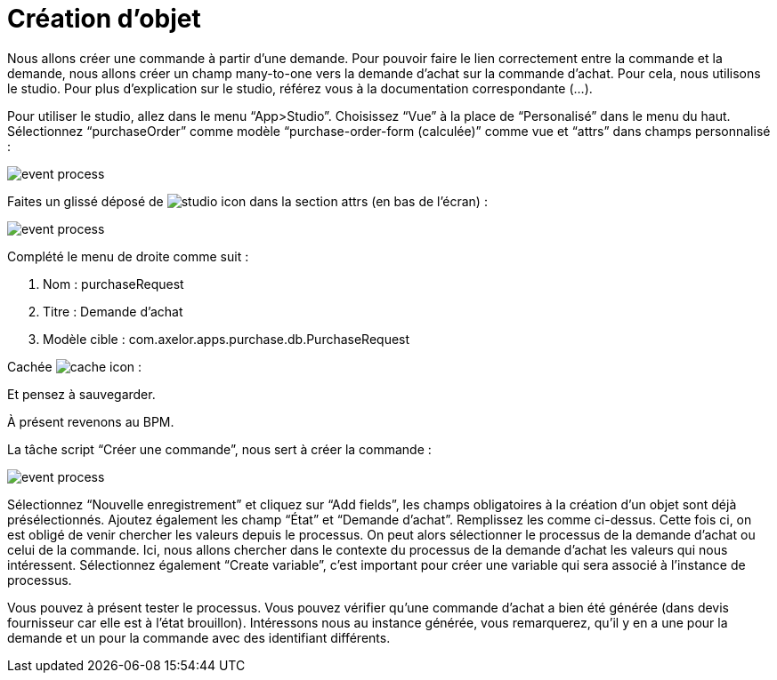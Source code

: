 =  Création d’objet
:toc-title:
:page-pagination:

Nous allons créer une commande à partir d’une demande. Pour pouvoir faire le lien correctement entre la commande et la demande, nous allons créer un champ many-to-one vers la demande d’achat sur la commande d’achat. Pour cela, nous utilisons le studio. Pour plus d’explication sur le studio, référez vous à la documentation correspondante (...).

Pour utiliser le studio, allez dans le menu “App>Studio”. Choisissez “Vue” à la place de “Personalisé” dans le menu du haut. Sélectionnez “purchaseOrder” comme modèle “purchase-order-form (calculée)” comme vue et “attrs” dans champs personnalisé :

image::add_object_menu.png[event process]

Faites un glissé déposé de image:many-icon.png[studio icon]  dans la section attrs (en bas de l’écran) :

image::attrs_add_object.png[event process]

Complété le menu de droite comme suit :

<1> Nom : purchaseRequest
<2> Titre : Demande d’achat
<3> Modèle cible : com.axelor.apps.purchase.db.PurchaseRequest

Cachée image:cache-icon.png[cache icon] :

Et pensez à sauvegarder.

À présent revenons au BPM.

La tâche script “Créer une commande”, nous sert à créer la commande :

image::script_add_object.png[event process]

Sélectionnez “Nouvelle enregistrement” et cliquez sur “Add fields”, les champs obligatoires à la création d’un objet sont déjà présélectionnés.  Ajoutez également les champ “État” et “Demande d’achat”. Remplissez les comme ci-dessus. Cette fois ci, on est obligé de venir chercher les valeurs depuis le processus. On peut alors sélectionner le processus de la demande d’achat ou celui de la commande. Ici, nous allons chercher dans le contexte du processus de la demande d’achat les valeurs qui nous intéressent. Sélectionnez également “Create variable”, c’est important pour créer une variable qui sera associé à l’instance de processus.

Vous pouvez à présent tester le processus. Vous pouvez vérifier qu’une commande d’achat a bien été générée (dans devis fournisseur car elle est à l’état brouillon). Intéressons nous au instance générée, vous remarquerez, qu’il y en a une pour la demande et un pour la commande avec des identifiant différents.
